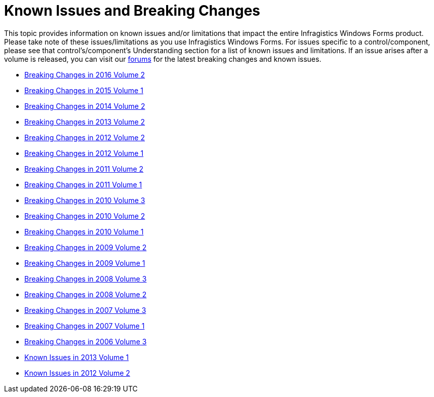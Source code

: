 ﻿////

|metadata|
{
    "name": "win-known-issues-and-breaking-changes",
    "controlName": [],
    "tags": ["Known Issues"],
    "guid": "{C6A758EA-BB43-4453-985A-3B662C12B956}",  
    "buildFlags": [],
    "createdOn": "0001-01-01T00:00:00Z"
}
|metadata|
////

= Known Issues and Breaking Changes

This topic provides information on known issues and/or limitations that impact the entire Infragistics Windows Forms product. Please take note of these issues/limitations as you use Infragistics Windows Forms. For issues specific to a control/component, please see that control's/component's Understanding section for a list of known issues and limitations. If an issue arises after a volume is released, you can visit our link:http://www.infragistics.com/latebreaking/WindowsForms[forums] for the latest breaking changes and known issues.

* link:win-breaking-changes-in-2016-volume-2.html[Breaking Changes in 2016 Volume 2]
* link:win-breaking-changes-in-2015-volume-1.html[Breaking Changes in 2015 Volume 1]
* link:win-breaking-changes-in-2014-volume-2.html[Breaking Changes in 2014 Volume 2]
* link:win-breaking-changes-in-2013-volume-2.html[Breaking Changes in 2013 Volume 2]
* link:win-breaking-changes-in-2012-volume-2.html[Breaking Changes in 2012 Volume 2]
* link:win-breaking-changes-in-2012-volume-1.html[Breaking Changes in 2012 Volume 1]
* link:win-breaking-changes-in-2011-volume-2.html[Breaking Changes in 2011 Volume 2]
* link:win-breaking-changes-in-2011-volume-1.html[Breaking Changes in 2011 Volume 1]
* link:win-breaking-changes-in-2010-volume-3.html[Breaking Changes in 2010 Volume 3]
* link:win-breaking-changes-in-2010-volume-2.html[Breaking Changes in 2010 Volume 2]
* link:win-breaking-changes-in-2010-volume-1.html[Breaking Changes in 2010 Volume 1]
* link:win-breaking-changes-in-2009-volume-2.html[Breaking Changes in 2009 Volume 2]
* link:win-breaking-changes-in-2009-volume-1.html[Breaking Changes in 2009 Volume 1]
* link:win-breaking-changes-in-2008-volume-3.html[Breaking Changes in 2008 Volume 3]
* link:win-breaking-changes-in-2008-volume-2.html[Breaking Changes in 2008 Volume 2]
* link:win-breaking-changes-in-2007-volume-3.html[Breaking Changes in 2007 Volume 3]
* link:win-breaking-changes-in-2007-volume-1.html[Breaking Changes in 2007 Volume 1]
* link:win-breaking-changes-in-2006-volume-3.html[Breaking Changes in 2006 Volume 3]
* link:win-known-issues-in-2013-volume-1.html[Known Issues in 2013 Volume 1]
* link:win-known-issues-in-2012-volume-2.html[Known Issues in 2012 Volume 2]